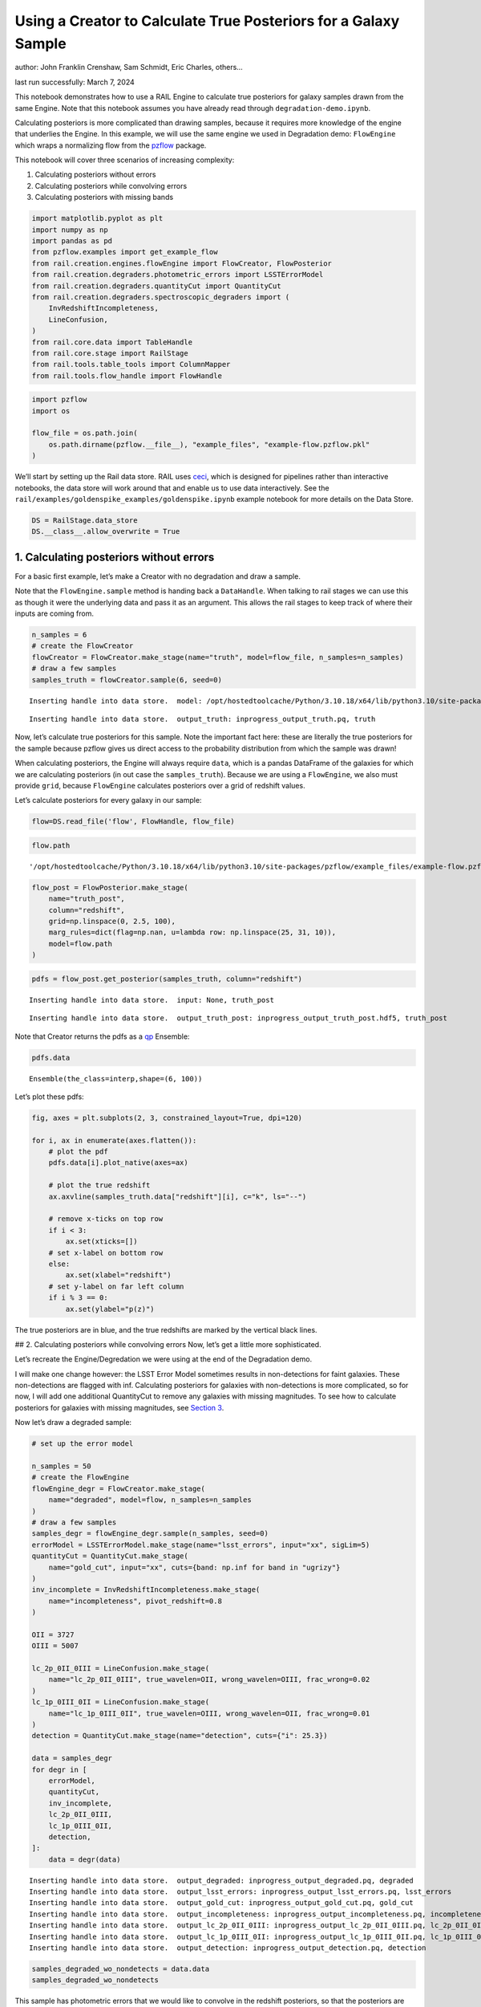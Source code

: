 Using a Creator to Calculate True Posteriors for a Galaxy Sample
================================================================

author: John Franklin Crenshaw, Sam Schmidt, Eric Charles, others…

last run successfully: March 7, 2024

This notebook demonstrates how to use a RAIL Engine to calculate true
posteriors for galaxy samples drawn from the same Engine. Note that this
notebook assumes you have already read through
``degradation-demo.ipynb``.

Calculating posteriors is more complicated than drawing samples, because
it requires more knowledge of the engine that underlies the Engine. In
this example, we will use the same engine we used in Degradation demo:
``FlowEngine`` which wraps a normalizing flow from the
`pzflow <https://github.com/jfcrenshaw/pzflow>`__ package.

This notebook will cover three scenarios of increasing complexity:

1. Calculating posteriors without errors

2. Calculating posteriors while convolving errors

3. Calculating posteriors with missing bands

.. code:: ipython3

    import matplotlib.pyplot as plt
    import numpy as np
    import pandas as pd
    from pzflow.examples import get_example_flow
    from rail.creation.engines.flowEngine import FlowCreator, FlowPosterior
    from rail.creation.degraders.photometric_errors import LSSTErrorModel
    from rail.creation.degraders.quantityCut import QuantityCut
    from rail.creation.degraders.spectroscopic_degraders import (
        InvRedshiftIncompleteness,
        LineConfusion,
    )
    from rail.core.data import TableHandle
    from rail.core.stage import RailStage
    from rail.tools.table_tools import ColumnMapper
    from rail.tools.flow_handle import FlowHandle

.. code:: ipython3

    import pzflow
    import os
    
    flow_file = os.path.join(
        os.path.dirname(pzflow.__file__), "example_files", "example-flow.pzflow.pkl"
    )


We’ll start by setting up the Rail data store. RAIL uses
`ceci <https://github.com/LSSTDESC/ceci>`__, which is designed for
pipelines rather than interactive notebooks, the data store will work
around that and enable us to use data interactively. See the
``rail/examples/goldenspike_examples/goldenspike.ipynb`` example
notebook for more details on the Data Store.

.. code:: ipython3

    DS = RailStage.data_store
    DS.__class__.allow_overwrite = True


1. Calculating posteriors without errors
----------------------------------------

For a basic first example, let’s make a Creator with no degradation and
draw a sample.

Note that the ``FlowEngine.sample`` method is handing back a
``DataHandle``. When talking to rail stages we can use this as though it
were the underlying data and pass it as an argument. This allows the
rail stages to keep track of where their inputs are coming from.

.. code:: ipython3

    n_samples = 6
    # create the FlowCreator
    flowCreator = FlowCreator.make_stage(name="truth", model=flow_file, n_samples=n_samples)
    # draw a few samples
    samples_truth = flowCreator.sample(6, seed=0)



.. parsed-literal::

    Inserting handle into data store.  model: /opt/hostedtoolcache/Python/3.10.18/x64/lib/python3.10/site-packages/pzflow/example_files/example-flow.pzflow.pkl, truth


.. parsed-literal::

    Inserting handle into data store.  output_truth: inprogress_output_truth.pq, truth


Now, let’s calculate true posteriors for this sample. Note the important
fact here: these are literally the true posteriors for the sample
because pzflow gives us direct access to the probability distribution
from which the sample was drawn!

When calculating posteriors, the Engine will always require ``data``,
which is a pandas DataFrame of the galaxies for which we are calculating
posteriors (in out case the ``samples_truth``). Because we are using a
``FlowEngine``, we also must provide ``grid``, because ``FlowEngine``
calculates posteriors over a grid of redshift values.

Let’s calculate posteriors for every galaxy in our sample:

.. code:: ipython3

    flow=DS.read_file('flow', FlowHandle, flow_file)

.. code:: ipython3

    flow.path




.. parsed-literal::

    '/opt/hostedtoolcache/Python/3.10.18/x64/lib/python3.10/site-packages/pzflow/example_files/example-flow.pzflow.pkl'



.. code:: ipython3

    flow_post = FlowPosterior.make_stage(
        name="truth_post",
        column="redshift",
        grid=np.linspace(0, 2.5, 100),
        marg_rules=dict(flag=np.nan, u=lambda row: np.linspace(25, 31, 10)),
        model=flow.path
    )


.. code:: ipython3

    pdfs = flow_post.get_posterior(samples_truth, column="redshift")



.. parsed-literal::

    Inserting handle into data store.  input: None, truth_post


.. parsed-literal::

    Inserting handle into data store.  output_truth_post: inprogress_output_truth_post.hdf5, truth_post


Note that Creator returns the pdfs as a
`qp <https://github.com/LSSTDESC/qp>`__ Ensemble:

.. code:: ipython3

    pdfs.data





.. parsed-literal::

    Ensemble(the_class=interp,shape=(6, 100))



Let’s plot these pdfs:

.. code:: ipython3

    fig, axes = plt.subplots(2, 3, constrained_layout=True, dpi=120)
    
    for i, ax in enumerate(axes.flatten()):
        # plot the pdf
        pdfs.data[i].plot_native(axes=ax)
    
        # plot the true redshift
        ax.axvline(samples_truth.data["redshift"][i], c="k", ls="--")
    
        # remove x-ticks on top row
        if i < 3:
            ax.set(xticks=[])
        # set x-label on bottom row
        else:
            ax.set(xlabel="redshift")
        # set y-label on far left column
        if i % 3 == 0:
            ax.set(ylabel="p(z)")




.. image:: ../../../docs/rendered/creation_examples/05_True_Posterior_files/../../../docs/rendered/creation_examples/05_True_Posterior_16_0.png


The true posteriors are in blue, and the true redshifts are marked by
the vertical black lines.

## 2. Calculating posteriors while convolving errors Now, let’s get a
little more sophisticated.

Let’s recreate the Engine/Degredation we were using at the end of the
Degradation demo.

I will make one change however: the LSST Error Model sometimes results
in non-detections for faint galaxies. These non-detections are flagged
with inf. Calculating posteriors for galaxies with non-detections is
more complicated, so for now, I will add one additional QuantityCut to
remove any galaxies with missing magnitudes. To see how to calculate
posteriors for galaxies with missing magnitudes, see `Section
3 <#MissingBands>`__.

Now let’s draw a degraded sample:

.. code:: ipython3

    # set up the error model
    
    n_samples = 50
    # create the FlowEngine
    flowEngine_degr = FlowCreator.make_stage(
        name="degraded", model=flow, n_samples=n_samples
    )
    # draw a few samples
    samples_degr = flowEngine_degr.sample(n_samples, seed=0)
    errorModel = LSSTErrorModel.make_stage(name="lsst_errors", input="xx", sigLim=5)
    quantityCut = QuantityCut.make_stage(
        name="gold_cut", input="xx", cuts={band: np.inf for band in "ugrizy"}
    )
    inv_incomplete = InvRedshiftIncompleteness.make_stage(
        name="incompleteness", pivot_redshift=0.8
    )
    
    OII = 3727
    OIII = 5007
    
    lc_2p_0II_0III = LineConfusion.make_stage(
        name="lc_2p_0II_0III", true_wavelen=OII, wrong_wavelen=OIII, frac_wrong=0.02
    )
    lc_1p_0III_0II = LineConfusion.make_stage(
        name="lc_1p_0III_0II", true_wavelen=OIII, wrong_wavelen=OII, frac_wrong=0.01
    )
    detection = QuantityCut.make_stage(name="detection", cuts={"i": 25.3})
    
    data = samples_degr
    for degr in [
        errorModel,
        quantityCut,
        inv_incomplete,
        lc_2p_0II_0III,
        lc_1p_0III_0II,
        detection,
    ]:
        data = degr(data)



.. parsed-literal::

    Inserting handle into data store.  output_degraded: inprogress_output_degraded.pq, degraded
    Inserting handle into data store.  output_lsst_errors: inprogress_output_lsst_errors.pq, lsst_errors
    Inserting handle into data store.  output_gold_cut: inprogress_output_gold_cut.pq, gold_cut
    Inserting handle into data store.  output_incompleteness: inprogress_output_incompleteness.pq, incompleteness
    Inserting handle into data store.  output_lc_2p_0II_0III: inprogress_output_lc_2p_0II_0III.pq, lc_2p_0II_0III
    Inserting handle into data store.  output_lc_1p_0III_0II: inprogress_output_lc_1p_0III_0II.pq, lc_1p_0III_0II
    Inserting handle into data store.  output_detection: inprogress_output_detection.pq, detection


.. code:: ipython3

    samples_degraded_wo_nondetects = data.data
    samples_degraded_wo_nondetects





.. raw:: html

    <div>
    <style scoped>
        .dataframe tbody tr th:only-of-type {
            vertical-align: middle;
        }
    
        .dataframe tbody tr th {
            vertical-align: top;
        }
    
        .dataframe thead th {
            text-align: right;
        }
    </style>
    <table border="1" class="dataframe">
      <thead>
        <tr style="text-align: right;">
          <th></th>
          <th>redshift</th>
          <th>u</th>
          <th>u_err</th>
          <th>g</th>
          <th>g_err</th>
          <th>r</th>
          <th>r_err</th>
          <th>i</th>
          <th>i_err</th>
          <th>z</th>
          <th>z_err</th>
          <th>y</th>
          <th>y_err</th>
        </tr>
      </thead>
      <tbody>
        <tr>
          <th>0</th>
          <td>0.857864</td>
          <td>25.174529</td>
          <td>0.125957</td>
          <td>24.283446</td>
          <td>0.019905</td>
          <td>23.297885</td>
          <td>0.008543</td>
          <td>22.349738</td>
          <td>0.006984</td>
          <td>21.847358</td>
          <td>0.007805</td>
          <td>21.686408</td>
          <td>0.012833</td>
        </tr>
        <tr>
          <th>1</th>
          <td>0.456452</td>
          <td>25.521356</td>
          <td>0.169540</td>
          <td>23.614013</td>
          <td>0.011708</td>
          <td>22.130663</td>
          <td>0.005587</td>
          <td>21.488135</td>
          <td>0.005507</td>
          <td>21.127390</td>
          <td>0.005930</td>
          <td>20.882147</td>
          <td>0.007624</td>
        </tr>
        <tr>
          <th>2</th>
          <td>0.214385</td>
          <td>24.991523</td>
          <td>0.107478</td>
          <td>24.355330</td>
          <td>0.021152</td>
          <td>24.014743</td>
          <td>0.014106</td>
          <td>23.813620</td>
          <td>0.018808</td>
          <td>23.779119</td>
          <td>0.034453</td>
          <td>23.734703</td>
          <td>0.074812</td>
        </tr>
        <tr>
          <th>3</th>
          <td>0.614859</td>
          <td>25.380250</td>
          <td>0.150329</td>
          <td>25.458217</td>
          <td>0.055533</td>
          <td>24.786718</td>
          <td>0.026964</td>
          <td>24.347478</td>
          <td>0.029798</td>
          <td>24.173866</td>
          <td>0.048878</td>
          <td>24.033706</td>
          <td>0.097349</td>
        </tr>
        <tr>
          <th>4</th>
          <td>0.314718</td>
          <td>24.392854</td>
          <td>0.063614</td>
          <td>23.221038</td>
          <td>0.008994</td>
          <td>22.222999</td>
          <td>0.005682</td>
          <td>21.896142</td>
          <td>0.005978</td>
          <td>21.607770</td>
          <td>0.006965</td>
          <td>21.490314</td>
          <td>0.011098</td>
        </tr>
        <tr>
          <th>5</th>
          <td>2.148732</td>
          <td>24.869576</td>
          <td>0.096642</td>
          <td>24.612064</td>
          <td>0.026366</td>
          <td>24.477884</td>
          <td>0.020657</td>
          <td>24.461552</td>
          <td>0.032943</td>
          <td>24.250762</td>
          <td>0.052331</td>
          <td>24.204330</td>
          <td>0.113012</td>
        </tr>
        <tr>
          <th>6</th>
          <td>0.707498</td>
          <td>24.135687</td>
          <td>0.050731</td>
          <td>23.551559</td>
          <td>0.011193</td>
          <td>22.780566</td>
          <td>0.006647</td>
          <td>21.992252</td>
          <td>0.006139</td>
          <td>21.705753</td>
          <td>0.007277</td>
          <td>21.453858</td>
          <td>0.010814</td>
        </tr>
        <tr>
          <th>7</th>
          <td>0.419468</td>
          <td>25.634922</td>
          <td>0.186634</td>
          <td>24.757968</td>
          <td>0.029937</td>
          <td>23.687801</td>
          <td>0.011024</td>
          <td>23.388205</td>
          <td>0.013320</td>
          <td>23.232003</td>
          <td>0.021392</td>
          <td>22.983679</td>
          <td>0.038440</td>
        </tr>
        <tr>
          <th>8</th>
          <td>0.370970</td>
          <td>23.233484</td>
          <td>0.023198</td>
          <td>23.166218</td>
          <td>0.008704</td>
          <td>22.928583</td>
          <td>0.007064</td>
          <td>23.014066</td>
          <td>0.010135</td>
          <td>22.891518</td>
          <td>0.016089</td>
          <td>23.094597</td>
          <td>0.042409</td>
        </tr>
        <tr>
          <th>9</th>
          <td>1.165920</td>
          <td>24.673794</td>
          <td>0.081426</td>
          <td>24.436238</td>
          <td>0.022661</td>
          <td>24.040716</td>
          <td>0.014399</td>
          <td>23.643128</td>
          <td>0.016326</td>
          <td>23.022564</td>
          <td>0.017925</td>
          <td>22.738539</td>
          <td>0.030963</td>
        </tr>
        <tr>
          <th>10</th>
          <td>0.601109</td>
          <td>25.008723</td>
          <td>0.109098</td>
          <td>24.704796</td>
          <td>0.028579</td>
          <td>24.053716</td>
          <td>0.014548</td>
          <td>23.638892</td>
          <td>0.016269</td>
          <td>23.555496</td>
          <td>0.028305</td>
          <td>23.404943</td>
          <td>0.055857</td>
        </tr>
      </tbody>
    </table>
    </div>



This sample has photometric errors that we would like to convolve in the
redshift posteriors, so that the posteriors are fully consistent with
the errors. We can perform this convolution by sampling from the error
distributions, calculating posteriors, and averaging.

``FlowEngine`` has this functionality already built in - we just have to
provide ``err_samples`` to the ``get_posterior`` method.

Let’s calculate posteriors with a variable number of error samples.

.. code:: ipython3

    grid = np.linspace(0, 2.5, 100)
    
    
    def get_degr_post(key, data, **kwargs):
        flow_degr_post = FlowPosterior.make_stage(name=f"degr_post_{key}", **kwargs)
        return flow_degr_post.get_posterior(data, column="redshift")


.. code:: ipython3

    degr_kwargs = dict(
        column="redshift",
        model=flow,
        marg_rules=dict(flag=np.nan, u=lambda row: np.linspace(25, 31, 10)),
        grid=grid,
        seed=0,
        batch_size=2,
    )
    pdfs_errs_convolved = {
        err_samples: get_degr_post(
            f"{str(err_samples)}", data, err_samples=err_samples, **degr_kwargs
        )
        for err_samples in [1, 10, 100, 1000]
    }



.. parsed-literal::

    Inserting handle into data store.  output_degr_post_1: inprogress_output_degr_post_1.hdf5, degr_post_1


.. parsed-literal::

    Inserting handle into data store.  output_degr_post_10: inprogress_output_degr_post_10.hdf5, degr_post_10


.. parsed-literal::

    Inserting handle into data store.  output_degr_post_100: inprogress_output_degr_post_100.hdf5, degr_post_100


.. parsed-literal::

    Inserting handle into data store.  output_degr_post_1000: inprogress_output_degr_post_1000.hdf5, degr_post_1000


.. code:: ipython3

    fig, axes = plt.subplots(2, 3, dpi=120)
    
    for i, ax in enumerate(axes.flatten()):
        # set dummy values for xlim
        xlim = [np.inf, -np.inf]
    
        for pdfs_ in pdfs_errs_convolved.values():
            # plot the pdf
            pdfs_.data[i].plot_native(axes=ax)
    
            # get the x value where the pdf first rises above 2
            xmin = grid[np.argmax(pdfs_.data[i].pdf(grid)[0] > 2)]
            if xmin < xlim[0]:
                xlim[0] = xmin
    
            # get the x value where the pdf finally falls below 2
            xmax = grid[-np.argmax(pdfs_.data[i].pdf(grid)[::-1] > 2)]
            if xmax > xlim[1]:
                xlim[1] = xmax
    
        # plot the true redshift
        z_true = samples_degraded_wo_nondetects["redshift"].iloc[i]
        ax.axvline(z_true, c="k", ls="--")
    
        # set x-label on bottom row
        if i >= 3:
            ax.set(xlabel="redshift")
        # set y-label on far left column
        if i % 3 == 0:
            ax.set(ylabel="p(z)")
    
        # set the x-limits so we can see more detail
        xlim[0] -= 0.2
        xlim[1] += 0.2
        ax.set(xlim=xlim, yticks=[])
    
    # create the legend
    axes[0, 1].plot([], [], c="C0", label=f"1 sample")
    for i, n in enumerate([10, 100, 1000]):
        axes[0, 1].plot([], [], c=f"C{i+1}", label=f"{n} samples")
    axes[0, 1].legend(
        bbox_to_anchor=(0.5, 1.3),
        loc="upper center",
        ncol=4,
    )
    
    plt.show()




.. image:: ../../../docs/rendered/creation_examples/05_True_Posterior_files/../../../docs/rendered/creation_examples/05_True_Posterior_25_0.png


You can see the effect of convolving the errors. In particular, notice
that without error convolution (1 sample), the redshift posterior is
often totally inconsistent with the true redshift (marked by the
vertical black line). As you convolve more samples, the posterior
generally broadens and becomes consistent with the true redshift.

Also notice how the posterior continues to change as you convolve more
and more samples. This suggests that you need to do a little testing to
ensure that you have convolved enough samples.

3. Calculating posteriors with missing bands
--------------------------------------------

Now let’s finally tackle posterior calculation with missing bands.

First, lets make a sample that has missing bands. Let’s use the same
degrader as we used above, except without the final QuantityCut that
removed non-detections:

.. code:: ipython3

    samples_degraded = lc_1p_0III_0II.get_handle('output')


You can see that galaxy 3 has a non-detection in the u band.
``FlowEngine`` can handle missing values by marginalizing over that
value. By default, ``FlowEngine`` will marginalize over NaNs in the u
band, using the grid ``u = np.linspace(25, 31, 10)``. This default grid
should work in most cases, but you may want to change the flag for
non-detections, use a different grid for the u band, or marginalize over
non-detections in other bands. In order to do these things, you must
supply ``FlowEngine`` with marginalization rules in the form of the
``marg_rules`` dictionary.

Let’s imagine we want to use a different grid for u band
marginalization. In order to determine what grid to use, we will create
a histogram of non-detections in u band vs true u band magnitude
(assuming year 10 LSST errors). This will tell me what are reasonable
values of u to marginalize over.

.. code:: ipython3

    # get true u band magnitudes
    true_u = flowEngine_degr.get_handle('output').data["u"].to_numpy()
    # get the observed u band magnitudes
    obs_u = errorModel.get_handle('output').data["u"].to_numpy()
    
    # create the figure
    fig, ax = plt.subplots(constrained_layout=True, dpi=100)
    # plot the u band detections
    ax.hist(true_u[np.isfinite(obs_u)], bins=10, range=(23, 31), label="detected")
    # plot the u band non-detections
    ax.hist(true_u[~np.isfinite(obs_u)], bins=10, range=(23, 31), label="non-detected")
    
    ax.legend()
    ax.set(xlabel="true u magnitude")
    
    plt.show()




.. image:: ../../../docs/rendered/creation_examples/05_True_Posterior_files/../../../docs/rendered/creation_examples/05_True_Posterior_30_0.png


Based on this histogram, I will marginalize over u band values from 25
to 31. Like how I tested different numbers of error samples above, here
I will test different resolutions for the u band grid.

I will provide our new u band grid in the ``marg_rules`` dictionary,
which will also include ``"flag"`` which tells ``FlowEngine`` what my
flag for non-detections is. In this simple example, we are using a fixed
grid for the u band, but notice that the u band rule takes the form of a
function - this is because the grid over which to marginalize can be a
function of any of the other variables in the row. If I wanted to
marginalize over any other bands, I would need to include corresponding
rules in ``marg_rules`` too.

For this example, I will only calculate pdfs for galaxy 3, which is the
galaxy with a non-detection in the u band. Also, similarly to how I
tested the error convolution with a variable number of samples, I will
test the marginalization with varying resolutions for the marginalized
grid.

.. code:: ipython3

    from rail.tools.table_tools import RowSelector
    
    # dict to save the marginalized posteriors
    pdfs_u_marginalized = {}
    
    row3_selector = RowSelector.make_stage(name="select_row3", start=3, stop=4)
    row3_degraded = row3_selector(samples_degraded)
    
    degr_post_kwargs = dict(
        grid=grid, err_samples=10000, seed=0, model=flow, column="redshift"
    )
    
    # iterate over variable grid resolution
    for nbins in [10, 20, 50, 100]:
        # set up the marginalization rules for this grid resolution
        marg_rules = {
            "flag": errorModel.config["ndFlag"],
            "u": lambda row: np.linspace(25, 31, nbins),
        }
    
        # calculate the posterior by marginalizing over u and sampling
        # from the error distributions of the other galaxies
        pdfs_u_marginalized[nbins] = get_degr_post(
            f"degr_post_nbins_{nbins}",
            row3_degraded,
            marg_rules=marg_rules,
            **degr_post_kwargs,
        )



.. parsed-literal::

    Inserting handle into data store.  output_select_row3: inprogress_output_select_row3.pq, select_row3


.. parsed-literal::

    Inserting handle into data store.  output_degr_post_degr_post_nbins_10: inprogress_output_degr_post_degr_post_nbins_10.hdf5, degr_post_degr_post_nbins_10


.. parsed-literal::

    Inserting handle into data store.  output_degr_post_degr_post_nbins_20: inprogress_output_degr_post_degr_post_nbins_20.hdf5, degr_post_degr_post_nbins_20


.. parsed-literal::

    Inserting handle into data store.  output_degr_post_degr_post_nbins_50: inprogress_output_degr_post_degr_post_nbins_50.hdf5, degr_post_degr_post_nbins_50


.. parsed-literal::

    Inserting handle into data store.  output_degr_post_degr_post_nbins_100: inprogress_output_degr_post_degr_post_nbins_100.hdf5, degr_post_degr_post_nbins_100


.. code:: ipython3

    fig, ax = plt.subplots(dpi=100)
    for i in [10, 20, 50, 100]:
        pdfs_u_marginalized[i]()[0].plot_native(axes=ax, label=f"{i} bins")
    ax.axvline(samples_degraded().iloc[3]["redshift"], label="True redshift", c="k")
    ax.legend()
    ax.set(xlabel="Redshift")
    plt.show()




.. image:: ../../../docs/rendered/creation_examples/05_True_Posterior_files/../../../docs/rendered/creation_examples/05_True_Posterior_33_0.png


Notice that the resolution with only 10 bins is sufficient for this
marginalization.

In this example, only one of the bands featured a non-detection, but you
can easily marginalize over more bands by including corresponding rules
in the ``marg_rules`` dict. Note that marginalizing over multiple bands
quickly gets expensive.
